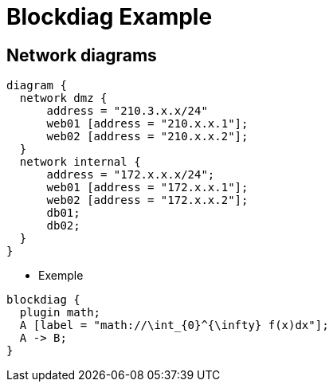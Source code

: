= Blockdiag Example

== Network diagrams

["nwdiag",target="simple-network.png"]
----
diagram {
  network dmz {
      address = "210.3.x.x/24"
      web01 [address = "210.x.x.1"];
      web02 [address = "210.x.x.2"];
  }
  network internal {
      address = "172.x.x.x/24";
      web01 [address = "172.x.x.1"];
      web02 [address = "172.x.x.2"];
      db01;
      db02;
  }
}
----

- Exemple


["blockdiag",target="simple-network.png"]
----
blockdiag {
  plugin math;
  A [label = "math://\int_{0}^{\infty} f(x)dx"];
  A -> B;
}
----
